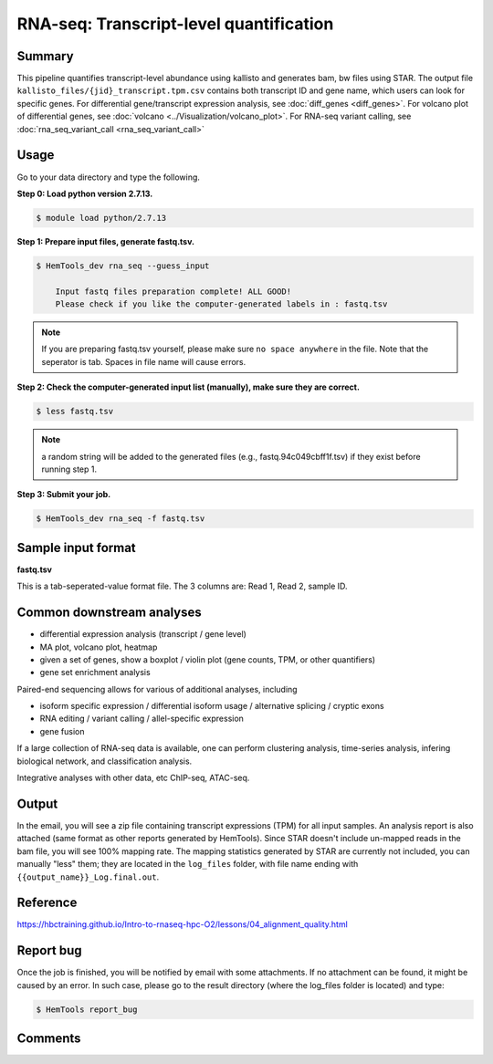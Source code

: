 RNA-seq: Transcript-level quantification
========================================

.. argparse::
   :filename: ../bin/HemTools
   :func: main_parser
   :prog: HemTools
   :path: rna_seq


Summary
^^^^^^^

This pipeline quantifies transcript-level abundance using kallisto and generates bam, bw files using STAR. The output file ``kallisto_files/{jid}_transcript.tpm.csv`` contains both transcript ID and gene name, which users can look for specific genes. For differential gene/transcript expression analysis, see :doc:`diff_genes <diff_genes>`. For volcano plot of differential genes, see :doc:`volcano <../Visualization/volcano_plot>`. For RNA-seq variant calling, see :doc:`rna_seq_variant_call <rna_seq_variant_call>`


Usage
^^^^^

Go to your data directory and type the following.

**Step 0: Load python version 2.7.13.**

.. code:: bash

    $ module load python/2.7.13

**Step 1: Prepare input files, generate fastq.tsv.**

.. code:: bash

    $ HemTools_dev rna_seq --guess_input

	Input fastq files preparation complete! ALL GOOD!
	Please check if you like the computer-generated labels in : fastq.tsv

.. note:: If you are preparing fastq.tsv yourself, please make sure ``no space anywhere`` in the file. Note that the seperator is tab. Spaces in file name will cause errors.

**Step 2: Check the computer-generated input list (manually), make sure they are correct.**

.. code:: bash

    $ less fastq.tsv

.. note:: a random string will be added to the generated files (e.g., fastq.94c049cbff1f.tsv) if they exist before running step 1.

**Step 3: Submit your job.**

.. code:: bash

    $ HemTools_dev rna_seq -f fastq.tsv

Sample input format
^^^^^^^^^^^^^^^^^^^

**fastq.tsv**

This is a tab-seperated-value format file. The 3 columns are: Read 1, Read 2, sample ID.

.. image:: ../../images/fastq.tsv.png


Common downstream analyses
^^^^^^^^^^^^^^^^^^^^^^^^^^

- differential expression analysis (transcript / gene level)

- MA plot, volcano plot, heatmap

- given a set of genes, show a boxplot / violin plot (gene counts, TPM, or other quantifiers)

- gene set enrichment analysis

Paired-end sequencing allows for various of additional analyses, including

- isoform specific expression / differential isoform usage / alternative splicing / cryptic exons

- RNA editing / variant calling / allel-specific expression

- gene fusion

If a large collection of RNA-seq data is available, one can perform clustering analysis, time-series analysis, infering biological network, and classification analysis.

Integrative analyses with other data, etc ChIP-seq, ATAC-seq.

Output
^^^^^^

In the email, you will see a zip file containing transcript expressions (TPM) for all input samples. An analysis report is also attached (same format as other reports generated by HemTools). Since STAR doesn't include un-mapped reads in the bam file, you will see 100% mapping rate. The mapping statistics generated by STAR are currently not included, you can manually "less" them; they are located in the ``log_files`` folder, with file name ending with ``{{output_name}}_Log.final.out``.


Reference
^^^^^^^^^

https://hbctraining.github.io/Intro-to-rnaseq-hpc-O2/lessons/04_alignment_quality.html

Report bug
^^^^^^^^^^

Once the job is finished, you will be notified by email with some attachments.  If no attachment can be found, it might be caused by an error. In such case, please go to the result directory (where the log_files folder is located) and type: 

.. code:: bash

    $ HemTools report_bug

Comments
^^^^^^^^

.. disqus::
    :disqus_identifier: NGS_pipelines



